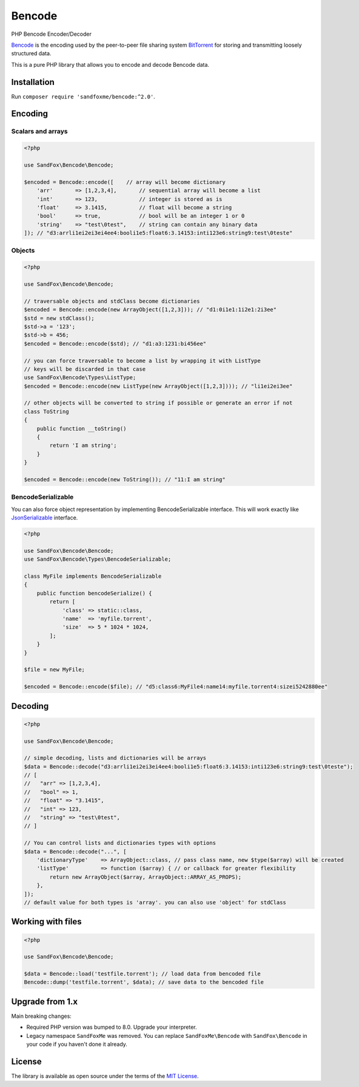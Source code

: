 Bencode
#######

|Packagist| |Gitlab| |GitHub| |Bitbucket| |Gitea|

PHP Bencode Encoder/Decoder

Bencode_ is the encoding used by the peer-to-peer file sharing system
BitTorrent_ for storing and transmitting loosely structured data.

This is a pure PHP library that allows you to encode and decode Bencode data.

Installation
============

Run ``composer require 'sandfoxme/bencode:^2.0'``.

Encoding
========

Scalars and arrays
------------------

.. code-block:: php

   <?php

   use SandFox\Bencode\Bencode;

   $encoded = Bencode::encode([    // array will become dictionary
       'arr'       => [1,2,3,4],       // sequential array will become a list
       'int'       => 123,             // integer is stored as is
       'float'     => 3.1415,          // float will become a string
       'bool'      => true,            // bool will be an integer 1 or 0
       'string'    => "test\0test",    // string can contain any binary data
   ]); // "d3:arrli1ei2ei3ei4ee4:booli1e5:float6:3.14153:inti123e6:string9:test\0teste"

Objects
-------

.. code-block:: php

   <?php

   use SandFox\Bencode\Bencode;

   // traversable objects and stdClass become dictionaries
   $encoded = Bencode::encode(new ArrayObject([1,2,3])); // "d1:0i1e1:1i2e1:2i3ee"
   $std = new stdClass();
   $std->a = '123';
   $std->b = 456;
   $encoded = Bencode::encode($std); // "d1:a3:1231:bi456ee"

   // you can force traversable to become a list by wrapping it with ListType
   // keys will be discarded in that case
   use SandFox\Bencode\Types\ListType;
   $encoded = Bencode::encode(new ListType(new ArrayObject([1,2,3]))); // "li1ei2ei3ee"

   // other objects will be converted to string if possible or generate an error if not
   class ToString
   {
       public function __toString()
       {
           return 'I am string';
       }
   }

   $encoded = Bencode::encode(new ToString()); // "11:I am string"

BencodeSerializable
-------------------

You can also force object representation by implementing BencodeSerializable interface.
This will work exactly like JsonSerializable_ interface.

.. code-block:: php

   <?php

   use SandFox\Bencode\Bencode;
   use SandFox\Bencode\Types\BencodeSerializable;

   class MyFile implements BencodeSerializable
   {
       public function bencodeSerialize() {
           return [
               'class' => static::class,
               'name'  => 'myfile.torrent',
               'size'  => 5 * 1024 * 1024,
           ];
       }
   }

   $file = new MyFile;

   $encoded = Bencode::encode($file); // "d5:class6:MyFile4:name14:myfile.torrent4:sizei5242880ee"

Decoding
========

.. code-block:: php

   <?php

   use SandFox\Bencode\Bencode;

   // simple decoding, lists and dictionaries will be arrays
   $data = Bencode::decode("d3:arrli1ei2ei3ei4ee4:booli1e5:float6:3.14153:inti123e6:string9:test\0teste");
   // [
   //   "arr" => [1,2,3,4],
   //   "bool" => 1,
   //   "float" => "3.1415",
   //   "int" => 123,
   //   "string" => "test\0test",
   // ]

   // You can control lists and dictionaries types with options
   $data = Bencode::decode("...", [
       'dictionaryType'    => ArrayObject::class, // pass class name, new $type($array) will be created
       'listType'          => function ($array) { // or callback for greater flexibility
           return new ArrayObject($array, ArrayObject::ARRAY_AS_PROPS);
       },
   ]);
   // default value for both types is 'array'. you can also use 'object' for stdClass

Working with files
==================

.. code-block:: php

   <?php

   use SandFox\Bencode\Bencode;

   $data = Bencode::load('testfile.torrent'); // load data from bencoded file
   Bencode::dump('testfile.torrent', $data); // save data to the bencoded file

Upgrade from 1.x
================

Main breaking changes:

* Required PHP version was bumped to 8.0.
  Upgrade your interpreter.
* Legacy namespace ``SandFoxMe`` was removed.
  You can replace ``SandFoxMe\Bencode`` with ``SandFox\Bencode`` in your code if you haven't done it already.

License
=======

The library is available as open source under the terms of the `MIT License`_.

.. _Bencode:            https://en.wikipedia.org/wiki/Bencode
.. _BitTorrent:         https://en.wikipedia.org/wiki/BitTorrent
.. _JsonSerializable:   http://php.net/manual/en/class.jsonserializable.php
.. _MIT License:        https://opensource.org/licenses/MIT

.. |Packagist|  image:: https://img.shields.io/packagist/v/sandfoxme/bencode.svg
   :target: https://packagist.org/packages/sandfoxme/bencode
.. |GitHub|     image:: https://img.shields.io/badge/get%20on-GitHub-informational.svg?logo=github
   :target:     https://github.com/arokettu/bencode
.. |GitLab|     image:: https://img.shields.io/badge/get%20on-Gitlab-informational.svg?logo=gitlab
   :target:     https://gitlab.com/sandfox/bencode
.. |Bitbucket|  image:: https://img.shields.io/badge/get%20on-Bitbucket-informational.svg?logo=bitbucket
   :target:     https://bitbucket.org/sandfox/bencode
.. |Gitea|      image:: https://img.shields.io/badge/get%20on-Gitea-informational.svg
   :target:     https://git.sandfox.dev/sandfox/bencode
